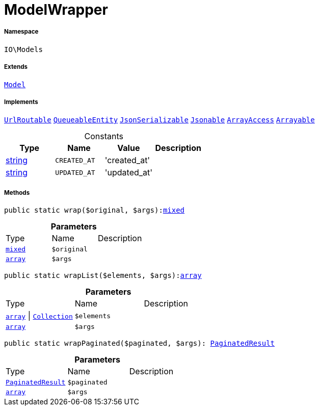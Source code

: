 :table-caption!:
:example-caption!:
:source-highlighter: prettify
:sectids!:
[[io__modelwrapper]]
= ModelWrapper





===== Namespace

`IO\Models`

===== Extends
xref:5.0.0@plugin-illuminate::Illuminate/Database/Eloquent/Model.adoc#[`Model`]

===== Implements
xref:5.0.0@plugin-illuminate::Illuminate/Contracts/Routing/UrlRoutable.adoc#[`UrlRoutable`]
xref:5.0.0@plugin-illuminate::Illuminate/Contracts/Queue/QueueableEntity.adoc#[`QueueableEntity`]
xref:5.0.0@plugin-jsonserializable::JsonSerializable.adoc#[`JsonSerializable`]
xref:5.0.0@plugin-illuminate::Illuminate/Contracts/Support/Jsonable.adoc#[`Jsonable`]
xref:5.0.0@plugin-arrayaccess::ArrayAccess.adoc#[`ArrayAccess`]
xref:5.0.0@plugin-illuminate::Illuminate/Contracts/Support/Arrayable.adoc#[`Arrayable`]


.Constants
|===
|Type |Name |Value |Description

|link:http://php.net/string[string^]
a|`CREATED_AT`
|'created_at'
|
|link:http://php.net/string[string^]
a|`UPDATED_AT`
|'updated_at'
|
|===



===== Methods

[source%nowrap, php, subs=+macros]
[#wrap]
----

public static wrap($original, $args):link:http://php.net/mixed[mixed^]

----







.*Parameters*
|===
|Type |Name |Description
|link:http://php.net/mixed[`mixed`^]
a|`$original`
|

|link:http://php.net/array[`array`^]
a|`$args`
|
|===


[source%nowrap, php, subs=+macros]
[#wraplist]
----

public static wrapList($elements, $args):link:http://php.net/array[array^]

----







.*Parameters*
|===
|Type |Name |Description
|link:http://php.net/array[`array`^] \|          xref:5.0.0@plugin-illuminate::Illuminate/Database/Eloquent/Collection.adoc#[`Collection`]
a|`$elements`
|

|link:http://php.net/array[`array`^]
a|`$args`
|
|===


[source%nowrap, php, subs=+macros]
[#wrappaginated]
----

public static wrapPaginated($paginated, $args): xref:stable7@interface::Miscellaneous.adoc#miscellaneous_models_paginatedresult[PaginatedResult]

----







.*Parameters*
|===
|Type |Name |Description
| xref:stable7@interface::Miscellaneous.adoc#miscellaneous_models_paginatedresult[`PaginatedResult`]
a|`$paginated`
|

|link:http://php.net/array[`array`^]
a|`$args`
|
|===


